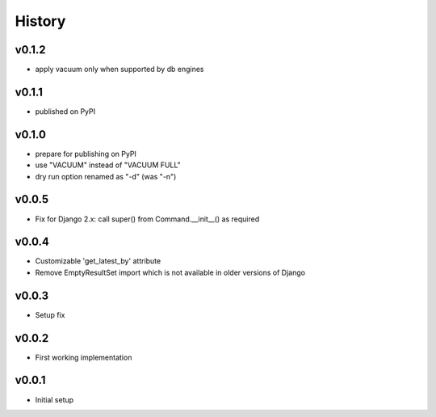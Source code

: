 .. :changelog:

History
=======

v0.1.2
------
* apply vacuum only when supported by db engines

v0.1.1
------
* published on PyPI

v0.1.0
------
* prepare for publishing on PyPI
* use "VACUUM" instead of "VACUUM FULL"
* dry run option renamed as "-d" (was "-n")

v0.0.5
------
* Fix for Django 2.x: call super() from Command.__init__() as required

v0.0.4
------
* Customizable 'get_latest_by' attribute
* Remove EmptyResultSet import which is not available in older versions of Django

v0.0.3
------
* Setup fix

v0.0.2
------
* First working implementation

v0.0.1
------
* Initial setup

